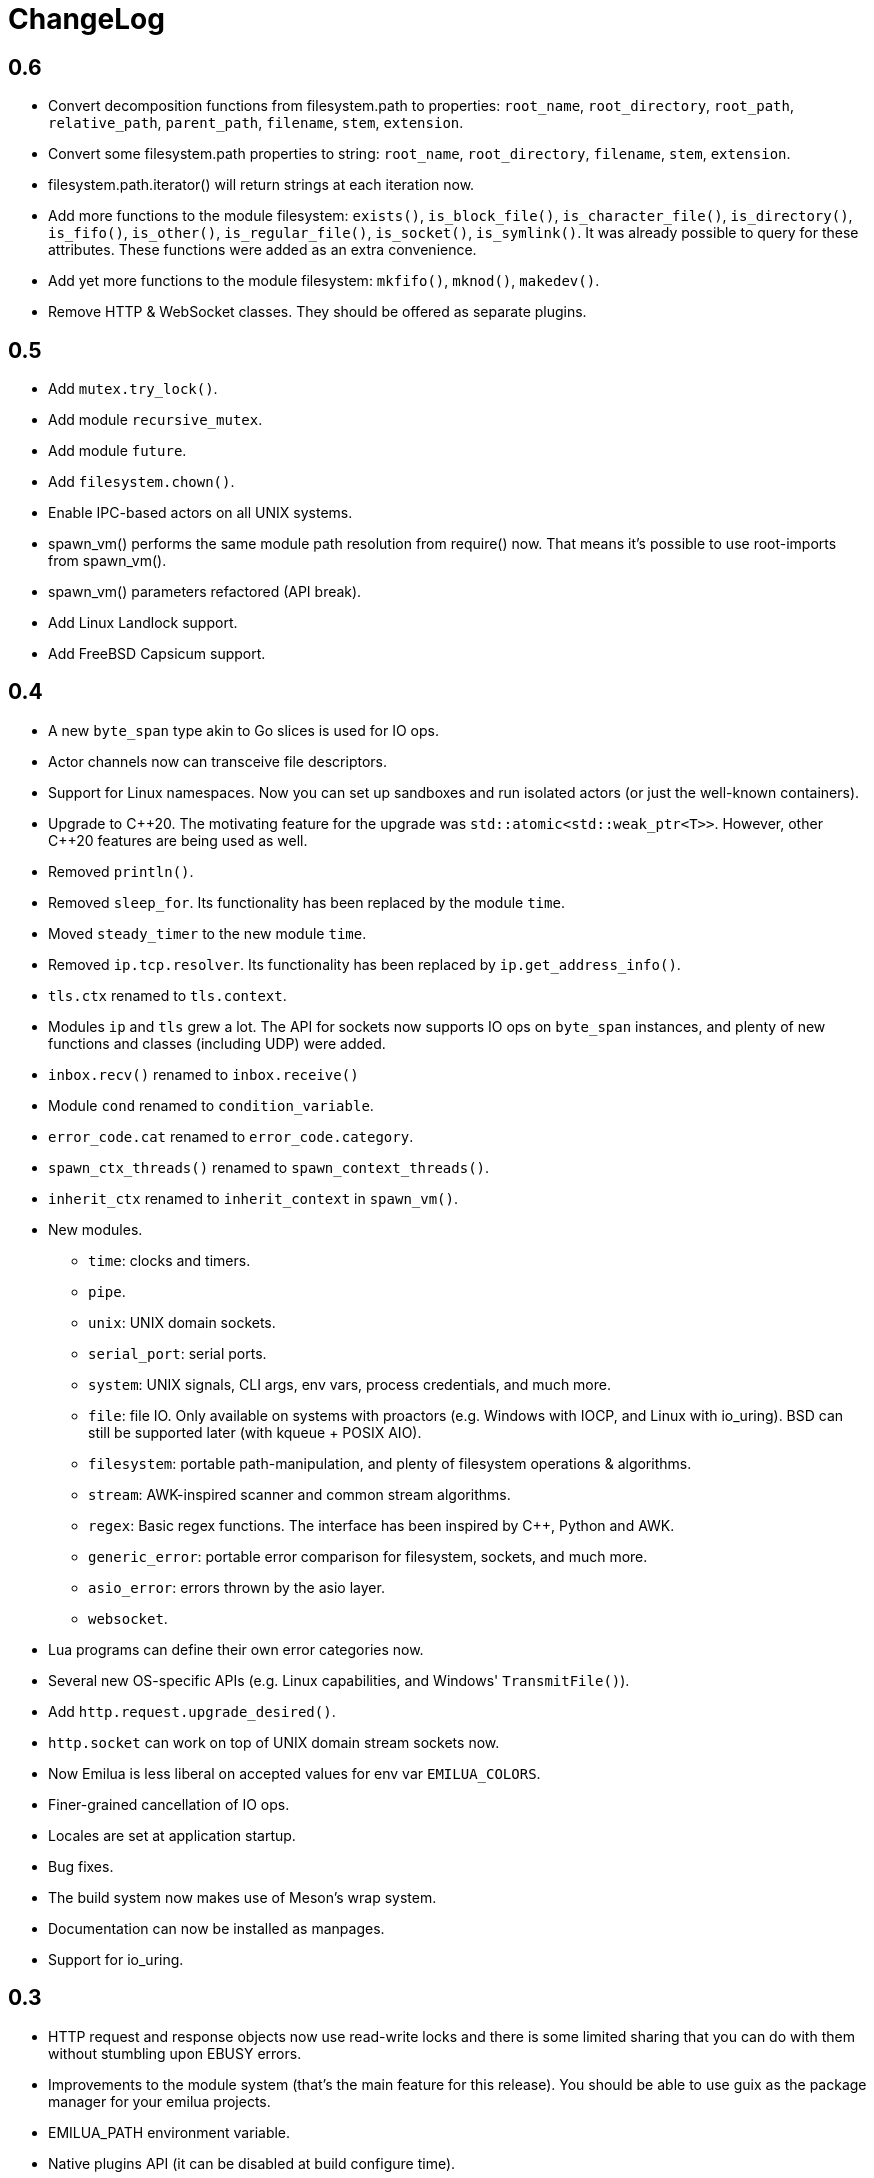 = ChangeLog

:_:
:cpp: C++

== 0.6

* Convert decomposition functions from filesystem.path to properties:
  `root_name`, `root_directory`, `root_path`, `relative_path`, `parent_path`,
  `filename`, `stem`, `extension`.
* Convert some filesystem.path properties to string: `root_name`,
  `root_directory`, `filename`, `stem`, `extension`.
* filesystem.path.iterator() will return strings at each iteration now.
* Add more functions to the module filesystem: `exists()`, `is_block_file()`,
  `is_character_file()`, `is_directory()`, `is_fifo()`, `is_other()`,
  `is_regular_file()`, `is_socket()`, `is_symlink()`. It was already possible to
  query for these attributes. These functions were added as an extra
  convenience.
* Add yet more functions to the module filesystem: `mkfifo()`, `mknod()`,
  `makedev()`.
* Remove HTTP & WebSocket classes. They should be offered as separate plugins.

== 0.5

* Add `mutex.try_lock()`.
* Add module `recursive_mutex`.
* Add module `future`.
* Add `filesystem.chown()`.
* Enable IPC-based actors on all UNIX systems.
* spawn_vm() performs the same module path resolution from require() now. That
  means it's possible to use root-imports from spawn_vm().
* spawn_vm() parameters refactored (API break).
* Add Linux Landlock support.
* Add FreeBSD Capsicum support.

== 0.4

* A new `byte_span` type akin to Go slices is used for IO ops.
* Actor channels now can transceive file descriptors.
* Support for Linux namespaces. Now you can set up sandboxes and run isolated
  actors (or just the well-known containers).
* Upgrade to {cpp}20. The motivating feature for the upgrade was
  `std::atomic<std::weak_ptr<T>>`. However, other {cpp}20 features are being
  used as well.
* Removed `println()`.
* Removed `sleep_for`. Its functionality has been replaced by the module `time`.
* Moved `steady_timer` to the new module `time`.
* Removed `ip.tcp.resolver`. Its functionality has been replaced by
  `ip.get_address_info()`.
* `tls.ctx` renamed to `tls.context`.
* Modules `ip` and `tls` grew a lot. The API for sockets now supports IO ops on
  `byte_span` instances, and plenty of new functions and classes (including UDP)
  were added.
* `inbox.recv()` renamed to `inbox.receive()`
* Module `cond` renamed to `condition_variable`.
* `error_code.cat` renamed to `error_code.category`.
* `spawn_ctx_threads()` renamed to `spawn_context_threads()`.
* `inherit_ctx` renamed to `inherit_context` in `spawn_vm()`.
* New modules.
** `time`: clocks and timers.
** `pipe`.
** `unix`: UNIX domain sockets.
** `serial_port`: serial ports.
** `system`: UNIX signals, CLI args, env vars, process credentials, and much
   more.
** `file`: file IO. Only available on systems with proactors (e.g. Windows with
   IOCP, and Linux with io_uring). BSD can still be supported later (with kqueue
   + POSIX AIO).
** `filesystem`: portable path-manipulation, and plenty of filesystem operations
   & algorithms.
** `stream`: AWK-inspired scanner and common stream algorithms.
** `regex`: Basic regex functions. The interface has been inspired by {cpp},
   Python and AWK.
** `generic_error`: portable error comparison for filesystem, sockets, and much
   more.
** `asio_error`: errors thrown by the asio layer.
** `websocket`.
* Lua programs can define their own error categories now.
* Several new OS-specific APIs (e.g. Linux capabilities, and Windows'
  `TransmitFile()`).
* Add `http.request.upgrade_desired()`.
* `http.socket` can work on top of UNIX domain stream sockets now.
* Now Emilua is less liberal on accepted values for env var `EMILUA_COLORS`.
* Finer-grained cancellation of IO ops.
* Locales are set at application startup.
* Bug fixes.
* The build system now makes use of Meson's wrap system.
* Documentation can now be installed as manpages.
* Support for io_uring.

== 0.3

* HTTP request and response objects now use read-write locks and there is some
  limited sharing that you can do with them without stumbling upon EBUSY errors.
* Improvements to the module system (that's the main feature for this
  release). You should be able to use guix as the package manager for your
  emilua projects.
* EMILUA_PATH environment variable.
* Native plugins API (it can be disabled at build configure time).
* Add logging module.
* Add manpage.
* `--version` CLI arg.
* Build configure options to disable threading.
* Use fmtlib from host system.

== 0.2

* Fix build when compiler is GCC.
* Refactor module system. The new module system is incompatible with the
  previous one. Please refer to the documentation.
* Add HTTP query function: `http.request.continue_required()`.
* Remove `failed_to_load_module` error code. Now you should see `"iostream
  error"` or other more informative error reasons upon a failed module load.
* Numeric values for error codes changed.
